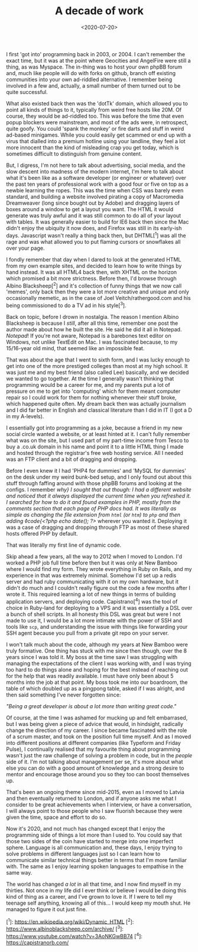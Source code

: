 #+TITLE: A decade of work
#+DATE: <2020-07-20>
#+CATEGORY: personal

I first 'got into' programming back in 2003, or 2004. I can't remember the exact time, but it was at the point where Geocities and AngelFire were still a thing, as was Myspace. The in-thing was to host your own phpBB forum and, much like people will do with forks on github, branch off existing communities into your own ad-riddled alternative. I remember being involved in a few and, actually, a small number of them turned out to be quite successful.

What also existed back then was the 'dotTk' domain, which allowed you to point all kinds of things to it, typically from weird free hosts like 20M. Of course, they would be ad-riddled too. This was before the time that even popup blockers were mainstream, and most of the ads were, in retrospect, quite goofy. You could 'spank the monkey' or fire darts and stuff in weird ad-based minigames. While you could easily get scammed or end up with a virus that dialled into a premium hotline using your landline, they feel a lot more innocent than the kind of misleading crap you get today, which is sometimes difficult to distinguish from genuine content.

But, I digress, I'm not here to talk about advertising, social media, and the slow descent into madness of the modern internet, I'm here to talk about what it's been like as a software developer (or engineer or whatever) over the past ten years of professional work with a good four or five on top as a newbie learning the ropes. This was the time when CSS was barely even standard, and building a website involved pirating a copy of Macromedia Dreamweaver (long since bought out by Adobe) and dragging layers of boxes around a window to get a layout you want. The HTML it would generate was truly awful and it was still common to do all of your layout with tables. It was generally easier to build for IE6 back then since the Mac didn't enjoy the ubiquity it now does, and Firefox was still in its early-ish days. Javascript wasn't really a thing back then, but DHTML[^1] was all the rage and was what allowed you to put flaming cursors or snowflakes all over your page.

I fondly remember that day when I dared to look at the generated HTML from my own example sites, and decided to learn how to write things by hand instead. It was all HTML4 back then, with XHTML on the horizon which promised a bit more strictness. Before then, I'd browse through Albino Blacksheep[^2] and it's collection of funny things that we now call 'memes', only back then they were a lot more creative and unique and only occasionally memetic, as in the case of Joel Veitch/rathergood.com and his being commissioned to do a TV ad in his style[^3].

Back on topic, before I drown in nostalgia. The reason I mention Albino Blacksheep is because I /still/, after all this time, remember one post the author made about how he built the site. He said he did it all in Notepad. /Notepad/! If you're not aware, Notepad is a barebones text editor on Windows, not unlike TextEdit on Mac. I was fascinated because, to my 15/16-year old mind, that seemed like an impossible feat.

That was about the age that I went to sixth form, and I was lucky enough to get into one of the more prestiged colleges than most at my high school. It was just me and my best friend (also called Lee) basically, and we decided we wanted to go together. At the time I generally wasn't thinking that programming would be a career for me, and my parents put a lot of pressure on me to get into 'computing' which for them meant computer repair so I could work for them for nothing whenever their stuff broke, which happened quite often. My dream back then was actually journalism and I did far better in English and classical literature than I did in IT (I got a D in my A-levels).

I essentially got into programming as a joke, because a friend in my new social circle wanted a website, or at least hinted at it. I can't fully remember what was on the site, but I used part of my part-time income from Tesco to buy a .co.uk domain in his name and point it to a little HTML thing I made and hosted through the registrar's free web hosting service. All I needed was an FTP client and a bit of dragging and dropping.

Before I even knew it I had 'PHP4 for dummies' and 'MySQL for dummies' on the desk under my weird bunk-bed setup, and I only found out about this stuff through faffing around with those phpBB forums and looking at the configs. I remember /why} I sought that out though: I had a different website and noticed that it always displayed the current time when you refreshed it. I searched for how to do it and found examples in PHP, mostly from the comments section that each page of PHP docs had. It was literally as simple as changing the file extension from ~html~ (or ~htm~) to ~php~ and then adding ◊code{<?php echo date(); ?>/ wherever you wanted it. Deploying it was a case of dragging and dropping through FTP as most of these shared hosts offered PHP by default.

That was literally my first line of dynamic code.

Skip ahead a few years, all the way to 2012 when I moved to London. I'd worked a PHP job full time before then but it was only at New Bamboo where I would find my form. They wrote everything in Ruby on Rails, and my experience in that was extremely minimal. Somehow I'd set up a redis server and had ruby communicating with it on my own hardware, but it didn't do much and I couldn't really figure out the code a few months after I wrote it. This required learning a lot of new things in terms of building application servers, and deploying code. Capistrano[^4] was the tool of choice in Ruby-land for deploying to a VPS and it was essentially a DSL over a bunch of shell scripts. In all honesty this DSL was great but were I not made to use it, I would be a lot more intimate with the power of SSH and tools like ~scp~, and understanding the issue with things like forwarding your SSH agent because you pull from a private git repo on your server.

I won't talk much about the code, although my years at New Bamboo were truly formative. One thing has stuck with me since then though, over the 8 years since I was told it. My boss at the time saw I was struggling with managing the expectations of the client I was working with, and I was trying too hard to do things alone and hoping for the best instead of reaching out for the help that was readily available. I must have only been about 5 months into the job at that point. My boss took me into our boardroom, the table of which doubled up as a pingpong table, asked if I was alright, and then said something I've never forgotten since:

/"Being a great developer is about a lot more than writing great code."/

Of course, at the time I was ashamed for mucking up and felt embarrased, but I was being given a piece of advice that would, in hindsight, radically change the direction of my career. I since became fascinated with the role of a scrum master, and took on the position full time myself. And as I moved into different positions at different companies (like Typeform and Friday Pulse), I continually realised that my favourite thing about programming wasn't just the raw challenge of solving a problem in code, but in the /people/ side of it. I'm not talking about management per se, it's more about what else you can do with a good amount of knowledge and a strong desire to mentor and encourage those around you so they too can boost themselves up.

That's been an ongoing theme since mid-2015, even as I moved to Latvia and then eventually returned to London, and if anyone asks me what I consider to be great achievements when I interview, or have a conversation, I will always point to those people who I saw fluorish because they were given the time, space and effort to do so.

Now it's 2020, and not much has changed except that I enjoy the programming side of things a lot more than I used to. You could say that those two sides of the coin have started to merge into one imperfect sphere. Language is all communication and, these days, I enjoy trying to solve problems in different languages just so I can learn how to communicate similar technical things better in terms that I'm more familiar with. The same as I enjoy learning spoken languages to empathise in the same way.

The world has changed /a lot/ in all that time, and I now find myself in my thirties. Not once in my life did I ever think or believe I would be doing this kind of thing as a career, and I've grown to love it. If I were to tell my teenage self anything, knowing all of this... I would keep my mouth shut. He managed to figure it out just fine.

[^1]: https://en.wikipedia.org/wiki/Dynamic_HTML
[^2]: https://www.albinoblacksheep.com/archive/
[^3]: https://www.youtube.com/watch?v=3AoNKGwBB74
[^4]: https://capistranorb.com/
